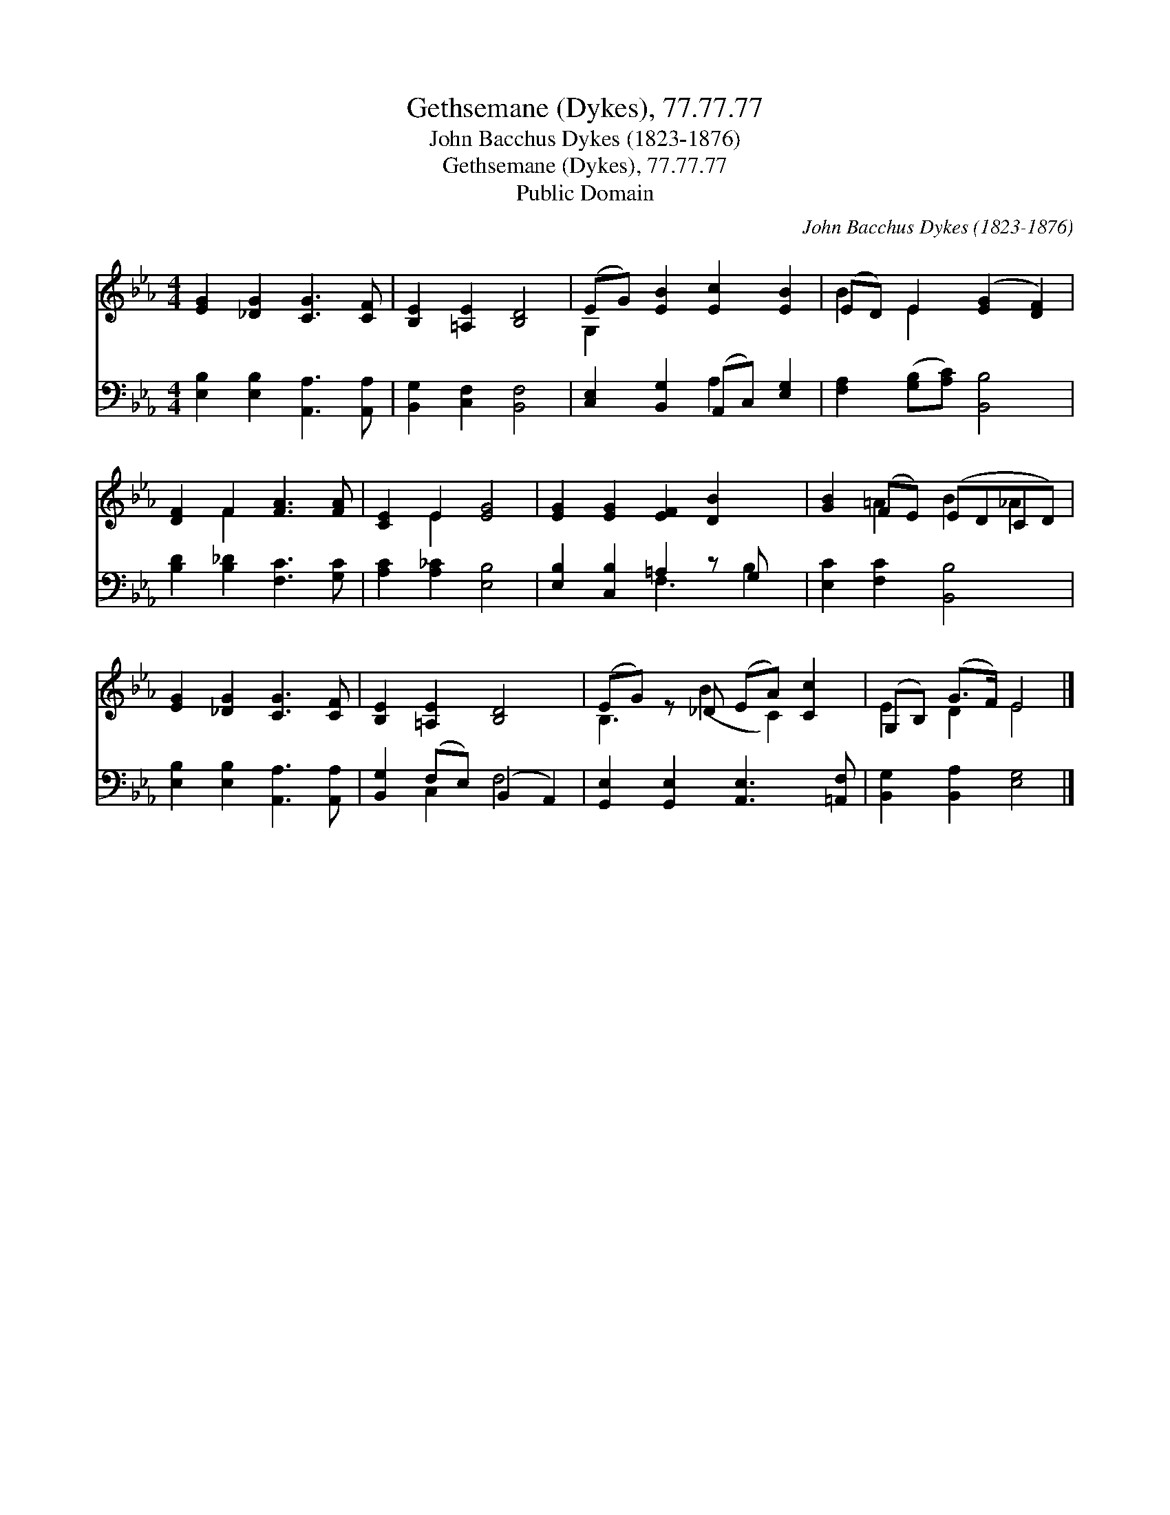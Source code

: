 X:1
T:Gethsemane (Dykes), 77.77.77
T:John Bacchus Dykes (1823-1876)
T:Gethsemane (Dykes), 77.77.77
T:Public Domain
C:John Bacchus Dykes (1823-1876)
Z:Public Domain
%%score ( 1 2 ) ( 3 4 )
L:1/8
M:4/4
K:Eb
V:1 treble 
V:2 treble 
V:3 bass 
V:4 bass 
V:1
 [EG]2 [_DG]2 [CG]3 [CF] | [B,E]2 [=A,E]2 [B,D]4 | (EG) [EB]2 [Ec]2 [EB]2 | (ED) E2 ([EG]2 [DF]2) | %4
 [DF]2 F2 [FA]3 [FA] | [CE]2 E2 [EG]4 | [EG]2 [EG]2 [EF]2 [DB]2 x | [GB]2 (FE) (EDCD) | %8
 [EG]2 [_DG]2 [CG]3 [CF] | [B,E]2 [=A,E]2 [B,D]4 | (EG) z _D (EA) [Cc]2 | (G,B,) (G>F) E4 |] %12
V:2
 x8 | x8 | G,2 x6 | B2 E2 x4 | x2 F2 x4 | x2 E2 x4 | x9 | x2 =A2 B2 _A2 | x8 | x8 | B,3 (B2 C2) x | %11
 E2 D2 E4 |] %12
V:3
 [E,B,]2 [E,B,]2 [A,,A,]3 [A,,A,] | [B,,G,]2 [C,F,]2 [B,,F,]4 | [C,E,]2 [B,,G,]2 (A,,C,) [E,G,]2 | %3
 [F,A,]2 ([G,B,][A,C]) [B,,B,]4 | [B,D]2 [B,_D]2 [F,C]3 [G,C] | [A,C]2 [A,_C]2 [E,B,]4 | %6
 [E,B,]2 [C,B,]2 =A,2 z G, x | [E,C]2 [F,C]2 [B,,B,]4 | [E,B,]2 [E,B,]2 [A,,A,]3 [A,,A,] | %9
 [B,,G,]2 (F,E,) (B,,2 A,,2) | [G,,E,]2 [G,,E,]2 [A,,E,]3 [=A,,F,] | [B,,G,]2 [B,,A,]2 [E,G,]4 |] %12
V:4
 x8 | x8 | x4 A,2 x2 | x8 | x8 | x8 | x4 F,3 B,2 | x8 | x8 | x2 C,2 F,4 | x8 | x8 |] %12


